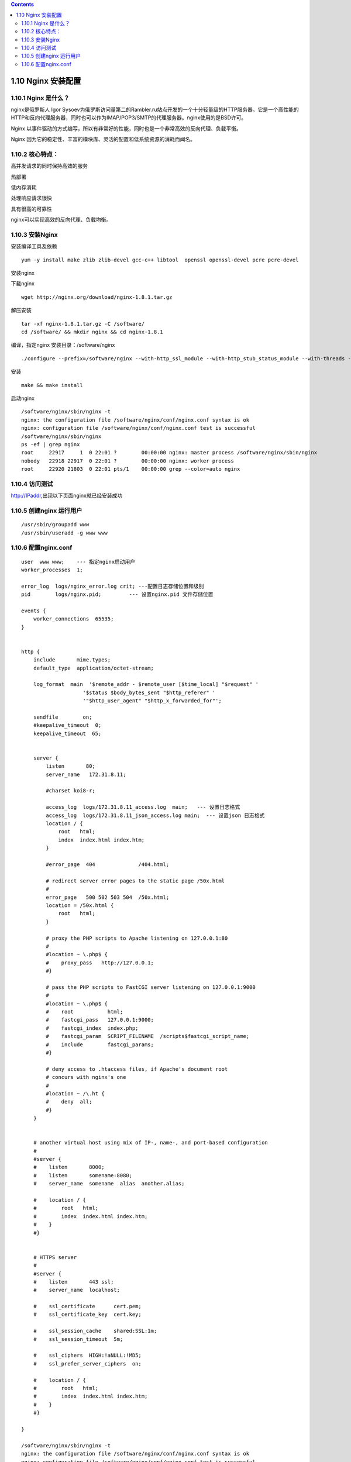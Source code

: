 .. contents::
   :depth: 3
..

1.10 Nginx 安装配置
===================

1.10.1 Nginx 是什么？
---------------------

nginx是俄罗斯人 Igor
Sysoev为俄罗斯访问量第二的Rambler.ru站点开发的一个十分轻量级的HTTP服务器。它是一个高性能的HTTP和反向代理服务器，同时也可以作为IMAP/POP3/SMTP的代理服务器。nginx使用的是BSD许可。

Nginx
以事件驱动的方式编写，所以有非常好的性能，同时也是一个非常高效的反向代理、负载平衡。

Nginx 因为它的稳定性、丰富的模块库、灵活的配置和低系统资源的消耗而闻名。

1.10.2 核心特点：
-----------------

高并发请求的同时保持高效的服务

热部署

低内存消耗

处理响应请求很快

具有很高的可靠性

nginx可以实现高效的反向代理、负载均衡。

1.10.3 安装Nginx
----------------

安装编译工具及依赖

::

   yum -y install make zlib zlib-devel gcc-c++ libtool  openssl openssl-devel pcre pcre-devel

安装nginx

下载nginx

::

   wget http://nginx.org/download/nginx-1.8.1.tar.gz

解压安装

::

   tar -xf nginx-1.8.1.tar.gz -C /software/
   cd /software/ && mkdir nginx && cd nginx-1.8.1

编译，指定nginx 安装目录：/software/nginx

::

   ./configure --prefix=/software/nginx --with-http_ssl_module --with-http_stub_status_module --with-threads --with-file-aio

安装

::

   make && make install

启动nginx

::

   /software/nginx/sbin/nginx -t
   nginx: the configuration file /software/nginx/conf/nginx.conf syntax is ok
   nginx: configuration file /software/nginx/conf/nginx.conf test is successful
   /software/nginx/sbin/nginx
   ps -ef | grep nginx
   root     22917     1  0 22:01 ?        00:00:00 nginx: master process /software/nginx/sbin/nginx
   nobody   22918 22917  0 22:01 ?        00:00:00 nginx: worker process
   root     22920 21803  0 22:01 pts/1    00:00:00 grep --color=auto nginx

1.10.4 访问测试
---------------

http://IPaddr,出现以下页面nginx就已经安装成功 |安装测试.png|

1.10.5 创建nginx 运行用户
-------------------------

::

   /usr/sbin/groupadd www
   /usr/sbin/useradd -g www www

1.10.6 配置nginx.conf
---------------------

::

   user  www www;    --- 指定nginx启动用户
   worker_processes  1;

   error_log  logs/nginx_error.log crit; ---配置日志存储位置和级别
   pid        logs/nginx.pid;         --- 设置nginx.pid 文件存储位置

   events {
       worker_connections  65535;
   }


   http {
       include       mime.types;
       default_type  application/octet-stream;

       log_format  main  '$remote_addr - $remote_user [$time_local] "$request" '
                       '$status $body_bytes_sent "$http_referer" '
                       '"$http_user_agent" "$http_x_forwarded_for"';

       sendfile        on;
       #keepalive_timeout  0;
       keepalive_timeout  65;


       server {
           listen       80;
           server_name   172.31.8.11;

           #charset koi8-r;

           access_log  logs/172.31.8.11_access.log  main;   --- 设置日志格式
           access_log  logs/172.31.8.11_json_access.log main;  --- 设置json 日志格式
           location / {
               root   html;
               index  index.html index.htm;
           }

           #error_page  404              /404.html;

           # redirect server error pages to the static page /50x.html
           #
           error_page   500 502 503 504  /50x.html;
           location = /50x.html {
               root   html;
           }

           # proxy the PHP scripts to Apache listening on 127.0.0.1:80
           #
           #location ~ \.php$ {
           #    proxy_pass   http://127.0.0.1;
           #}

           # pass the PHP scripts to FastCGI server listening on 127.0.0.1:9000
           #
           #location ~ \.php$ {
           #    root           html;
           #    fastcgi_pass   127.0.0.1:9000;
           #    fastcgi_index  index.php;
           #    fastcgi_param  SCRIPT_FILENAME  /scripts$fastcgi_script_name;
           #    include        fastcgi_params;
           #}

           # deny access to .htaccess files, if Apache's document root
           # concurs with nginx's one
           #
           #location ~ /\.ht {
           #    deny  all;
           #}
       }


       # another virtual host using mix of IP-, name-, and port-based configuration
       #
       #server {
       #    listen       8000;
       #    listen       somename:8080;
       #    server_name  somename  alias  another.alias;

       #    location / {
       #        root   html;
       #        index  index.html index.htm;
       #    }
       #}


       # HTTPS server
       #
       #server {
       #    listen       443 ssl;
       #    server_name  localhost;

       #    ssl_certificate      cert.pem;
       #    ssl_certificate_key  cert.key;

       #    ssl_session_cache    shared:SSL:1m;
       #    ssl_session_timeout  5m;

       #    ssl_ciphers  HIGH:!aNULL:!MD5;
       #    ssl_prefer_server_ciphers  on;

       #    location / {
       #        root   html;
       #        index  index.html index.htm;
       #    }
       #}

   }

   /software/nginx/sbin/nginx -t
   nginx: the configuration file /software/nginx/conf/nginx.conf syntax is ok
   nginx: configuration file /software/nginx/conf/nginx.conf test is successful
   /software/nginx/sbin/nginx -s reload

   相关命令：
   /usr/local/webserver/nginx/sbin/nginx -s reload            --  重新载入配置文件
   /usr/local/webserver/nginx/sbin/nginx -s reopen            --  重启 Nginx
   /usr/local/webserver/nginx/sbin/nginx -s stop              --  停止 Nginx

以上就是Nginx安装后的简单配置

.. |安装测试.png| image:: https://i.loli.net/2019/07/26/5d3b06de61f2657662.png

